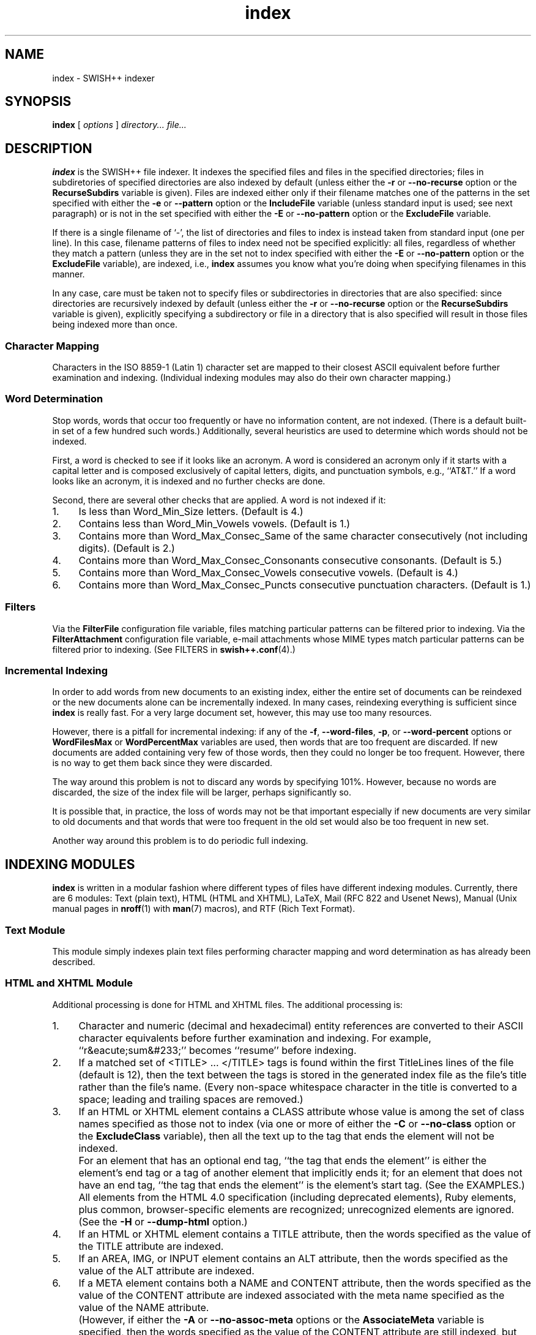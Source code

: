 .\"
.\"	SWISH++
.\"	index.1
.\"
.\"	Copyright (C) 1998  Paul J. Lucas
.\"
.\"	This program is free software; you can redistribute it and/or modify
.\"	it under the terms of the GNU General Public License as published by
.\"	the Free Software Foundation; either version 2 of the License, or
.\"	(at your option) any later version.
.\"
.\"	This program is distributed in the hope that it will be useful,
.\"	but WITHOUT ANY WARRANTY; without even the implied warranty of
.\"	MERCHANTABILITY or FITNESS FOR A PARTICULAR PURPOSE.  See the
.\"	GNU General Public License for more details.
.\"
.\"	You should have received a copy of the GNU General Public License
.\"	along with this program; if not, write to the Free Software
.\"	Foundation, Inc., 675 Mass Ave, Cambridge, MA 02139, USA.
.\"
.\" ---------------------------------------------------------------------------
.\" define code-start macro
.de cS
.sp
.nf
.RS 5
.ft CW
.ta .5i 1i 1.5i 2i 2.5i 3i 3.5i 4i 4.5i 5i 5.5i
..
.\" define code-end macro
.de cE
.ft 1
.RE
.fi
.sp
..
.\" ---------------------------------------------------------------------------
.TH \f3index\f1 1 "November 29, 2002" "SWISH++"
.SH NAME
index \- SWISH++ indexer
.SH SYNOPSIS
.B index
[
.I options
]
.I directory...
.I file...
.SH DESCRIPTION
.B index
is the SWISH++ file indexer.
It indexes the specified files
and files in the specified directories;
files in subdiretories of specified directories are also indexed by default
(unless either the
.B \-r
or
.B \-\-no-recurse
option or the
.B RecurseSubdirs
variable is given).
Files are indexed either only if their filename matches
one of the patterns in the set specified with either the
.B \-e
or
.B \-\-pattern
option or the
.B IncludeFile
variable (unless standard input is used; see next paragraph)
or is not in the set specified with either the
.B \-E
or
.B \-\-no-pattern
option or the
.B ExcludeFile
variable.
.PP
If there is a single filename of `\f(CW-\f1', the list of directories and files
to index is instead taken from standard input (one per line).
In this case,
filename patterns of files to index need not be specified explicitly:
all files, regardless of whether they match a pattern
(unless they are in the set not to index specified with either the
.B \-E
or
.B \-\-no-pattern
option or the
.B ExcludeFile
variable), are indexed, i.e.,
.B index
assumes you know what you're doing when specifying filenames in this manner.
.PP
In any case, care must be taken not to specify files or subdirectories
in directories that are also specified:
since directories are recursively indexed by default (unless either the
.B \-r
or
.B \-\-no-recurse
option or the
.B RecurseSubdirs
variable is given),
explicitly specifying a subdirectory or file in a directory that is also
specified will result in those files being indexed more than once.
.SS Character Mapping
Characters in the ISO 8859-1 (Latin 1) character set
are mapped to their closest ASCII equivalent
before further examination and indexing.
(Individual indexing modules may also do their own character mapping.)
.SS Word Determination
Stop words, words that occur too frequently or have no information content,
are not indexed.
(There is a default built-in set of a few hundred such words.)
Additionally, several heuristics are used to determine which words
should not be indexed.
.PP
First, a word is checked to see if it looks like an acronym.
A word is considered an acronym only if it starts with a capital letter and
is composed exclusively of capital letters, digits, and punctuation symbols,
e.g., ``AT&T.''
If a word looks like an acronym, it is indexed and no further checks are done.
.PP
Second, there are several other checks that are applied.
A word is not indexed if it:
.TP 4
1.
Is less than \f(CWWord_Min_Size\f1 letters.
(Default is 4.)
.TP
2.
Contains less than \f(CWWord_Min_Vowels\f1 vowels.
(Default is 1.)
.TP
3.
Contains more than \f(CWWord_Max_Consec_Same\f1 of the same character
consecutively (not including digits).
(Default is 2.)
.TP
4.
Contains more than \f(CWWord_Max_Consec_Consonants\f1 consecutive consonants.
(Default is 5.)
.TP
5.
Contains more than \f(CWWord_Max_Consec_Vowels\f1 consecutive vowels.
(Default is 4.)
.TP
6.
Contains more than \f(CWWord_Max_Consec_Puncts\f1 consecutive punctuation
characters.
(Default is 1.)
.SS Filters
Via the
.B FilterFile
configuration file variable,
files matching particular patterns can be filtered prior to indexing.
Via the
.B FilterAttachment
configuration file variable,
e-mail attachments whose MIME types match particular patterns
can be filtered prior to indexing.
(See FILTERS in
.BR swish++.conf (4).)
.SS Incremental Indexing
In order to add words from new documents to an existing index,
either the entire set of documents can be reindexed
or the new documents alone can be incrementally indexed.
In many cases, reindexing everything is sufficient since
.B index
is really fast.
For a very large document set, however,
this may use too many resources.
.P
However, there is a pitfall for incremental indexing:
if any of the
.BR \-f ,
.BR \-\-word-files ,
.BR \-p ,
or
.B \-\-word-percent
options or
.B WordFilesMax
or
.B WordPercentMax
variables are used,
then words that are too frequent are discarded.
If new documents are added containing very few of those words,
then they could no longer be too frequent.
However, there is no way to get them back since they were discarded.
.P
The way around this problem is not to discard any words
by specifying 101%.
However, because no words are discarded,
the size of the index file will be larger,
perhaps significantly so.
.P
It is possible that, in practice, the loss of words may not be that important
especially if new documents are very similar to old documents
and that words that were too frequent in the old set
would also be too frequent in new set.
.P
Another way around this problem is to do periodic full indexing.
.SH INDEXING MODULES
.B index
is written in a modular fashion
where different types of files have different indexing modules.
Currently, there are 6 modules:
Text (plain text),
HTML (HTML and XHTML),
LaTeX,
Mail (RFC 822 and Usenet News),
Manual (Unix manual pages in
.BR nroff (1)
with
.BR man (7)
macros),
and
RTF (Rich Text Format).
.SS Text Module
This module simply indexes plain text files
performing character mapping and word determination
as has already been described.
.SS HTML and XHTML Module
Additional processing is done for HTML and XHTML files.
The additional processing is:
.TP 4
1.
Character and numeric
(decimal and hexadecimal)
entity references
are converted to their ASCII character equivalents
before further examination and indexing.
For example, ``r&eacute;sum&#233;'' becomes ``resume'' before indexing.
.TP
2.
If a matched set of \f(CW<TITLE>\f1 ... \f(CW</TITLE>\f1 tags is found
within the first \f(CWTitleLines\f1 lines of the file (default is 12),
then the text between the tags is stored in the generated index file as the
file's title rather than the file's name.
(Every non-space whitespace character in the title is converted to a space;
leading and trailing spaces are removed.)
.TP
3.
If an HTML or XHTML element contains a \f(CWCLASS\f1 attribute
whose value is among the set of class names specified
as those not to index (via one or more of either the
.B \-C
or
.B \-\-no-class
option or the
.B ExcludeClass
variable),
then all the text up to the tag that ends the element will not be indexed.
.IP ""
For an element that has an optional end tag, ``the tag that ends the element''
is either the element's end tag or a tag of another element that implicitly
ends it;
for an element that does not have an end tag, ``the tag that ends the element''
is the element's start tag.
(See the EXAMPLES.)
.IP ""
All elements from the HTML 4.0 specification (including deprecated elements),
Ruby elements,
plus common, browser-specific elements are recognized;
unrecognized elements are ignored.
(See the
.B \-H
or
.B \-\-dump-html
option.)
.TP
4.
If an HTML or XHTML element contains a \f(CWTITLE\f1 attribute,
then the words specified as the value of the \f(CWTITLE\f1 attribute
are indexed.
.TP
5.
If an \f(CWAREA\f1, \f(CWIMG\f1, or \f(CWINPUT\f1 element
contains an \f(CWALT\f1 attribute,
then the words specified as the value of the \f(CWALT\f1 attribute
are indexed.
.TP
6.
If a \f(CWMETA\f1 element contains both a \f(CWNAME\f1 and \f(CWCONTENT\f1
attribute, then the words specified
as the value of the \f(CWCONTENT\f1 attribute
are indexed associated with the meta name specified as the value of the
\f(CWNAME\f1 attribute.
.IP ""
(However, if either the
.B \-A
or
.B \-\-no-assoc-meta
options or the
.B AssociateMeta
variable is specified,
then the words specified as the value of the \f(CWCONTENT\f1 attribute
are still indexed, but not associated with the meta name.)
.IP ""
(See also the
.BR \-m ,
.BR \-\-meta ,
.BR \-M ,
and
.B \-\-no-meta
options or the
.B IncludeMeta
or
.B ExcludeMeta
variables.)
Meta names can later be queried against specifically using
.BR search (1).
.TP
7.
If a \f(CWTABLE\f1 element contains a \f(CWSUMMARY\f1 attribute,
then the words specified as the value of the \f(CWSUMMARY\f1 attribute
are indexed.
.TP
8.
If an \f(CWOBJECT\f1 element contains a \f(CWSTANDBY\f1 attribute,
then the words specified as the value of the \f(CWSTANDBY\f1 attribute
are indexed.
.TP
9.
All other HTML or XHTML tags and comments
(anything between \f(CW<\f1 and \f(CW>\f1 characters)
are discarded.
.PP
In compliance with the HTML specification,
any one of no quotes, single quotes, or double quotes may be used
to contain attribute values and attributes can appear in any order.
Values containing whitespace, however, must be quoted.
The specification is vague as to whether whitespace surrounding the \f(CW=\f1
is legal, but
.B index
allows it.
.SS LaTeX Module
Additional processing is done for LaTeX files.
If a
.B \\\\title
command is found within the first \f(CWTitleLines\f1 lines of the file
(default is 12),
then the value of the title is stored in the generated index file as the
file's title rather than the file's name.
(Every non-space whitespace character in the title is converted to a space;
leading and trailing spaces are removed.)
.SS Mail Module
Additional processing is done for mail and news files.
The additional processing is:
.TP 4
1.
If a
.B Subject
header is found within the first \f(CWTitleLines\f1 lines of the file
(default is 12),
then the value of the subject is stored in the generated index file as the
file's title rather than the file's name.
(Every non-space whitespace character in the title is converted to a space;
leading and trailing spaces are removed.)
.TP
2.
Words that are the value of a header
are indexed associated with the header name as a meta name.
(However, if either the
.B \-A
or
.B \-\-no-assoc-meta
options or the
.B AssociateMeta
variable is specified,
then the words specified as the value of the header
are still indexed, but not associated with the header.)
.IP ""
(See also the
.BR \-m ,
.BR \-\-meta ,
.BR \-M ,
and
.B \-\-no-meta
options or the
.B IncludeMeta
or
.B ExcludeMeta
variables.)
Meta names can later be queried against specifically using
.BR search (1).
.IP ""
The recommended headers to be indexed are:
.BR Bcc ,
.BR Cc ,
.BR Comments ,
.BR Content-Description ,
.BR From ,
.BR Keywords ,
.BR Newsgroups ,
.BR Resent-To ,
.BR Subject ,
and
.BR To .
.TP
3.
MIME attachments are indexed.
.TP
4.
Text that is in the text/enriched content type is converted to plain text
prior to indexing.
.TP
5.
Text that is encoded as either quoted-printable or base-64
is decoded prior to indexing.
.TP
6.
Unicode text that is encoded in either the UTF-7 or UTF-8 character set
is decoded prior to indexing.
.TP
7.
Text in vCards is indexed such that the values of types (fields)
are associated with the types as meta names.
.IP ""
The recommended vCard types (with reassignments) to be indexed are:
.BR adr=address ,
.BR categories ,
.BR class ,
.BR label=address ,
.BR fn=name ,
.BR nickname ,
.BR note ,
.BR org ,
.BR role ,
and
.BR title .
.PP
Indexing mail and news files is most effective
only when there is exactly one message per file.
While Usenet news files are usually this way, mail files are not.
Mail files, e.g., mailboxes, are usually comprised of multiple messages.
Such files would need to be split up into files of individual messages
prior to indexing since there's no point in indexing a single mailbox:
every search result would return a rank of 100 for the same file.
Therefore, the
.BR splitmail (1)
utility is included in the SWISH++ distribution.
.SS Manual Module
Additional processing is done for Unix manual page files.
The additional processing is:
.TP 4
1.
If a
.B NAME
section heading macro
(\f(CW.SH\f1)
is found within the first \f(CWTitleLines\f1 lines
of the file (default is 12),
then the contents of the next line are stored in the generated index file
as the file's title rather than the file's name.
(Every non-space whitespace character in the title is converted to a space;
leading and trailing spaces
as well as backslash sequences, such as \f(CW\\f2\f1,
are removed.)
.TP
2.
Words that are in a section are indexed associated with the name of the section
as a meta name.
(However, if either the
.B \-A
or
.B \-\-no-assoc-meta
options or the
.B AssociateMeta
variable is specified,
then the words in a section are still indexed,
but not associated with the section heading.)
.IP ""
Spaces in multi-word section headings are converted to dashes, e.g.,
``see also'' becomes ``see-also'' as a meta name.
(See also the
.BR \-m ,
.BR \-\-meta ,
.BR \-M ,
and
.B \-\-no-meta
options or the
.B IncludeMeta
or
.B ExcludeMeta
variables.)
Meta names can later be queried against specifically using
.BR search (1).
.IP ""
The recommended sections to be indexed are:
.BR AUTHOR ,
.BR BUGS ,
.BR CAVEATS ,
.BR DESCRIPTION ,
.BR DIAGNOSTICS ,
.BR ENVIRONMENT ,
.BR ERRORS ,
.BR EXAMPLES ,
.BR EXIT-STATUS ,
.BR FILES ,
.BR HISTORY ,
.BR NAME ,
.BR NOTES ,
.BR OPTIONS ,
.BR RETURN-VALUE ,
.BR SEE-ALSO ,
.BR SYNOPSIS ,
and
.BR WARNINGS .
.SS RTF Module
This module simply indexes rich text format files
without all formatting commands.
.SH OPTIONS
Options begin with either a `\f(CW-\f1' for short options
or a ``\f(CW--\f1'' for long options.
Either a `\f(CW-\f1' or ``\f(CW--\f1'' by itself explicitly ends the options;
either short or long options may be used.
Long option names may be abbreviated
so long as the abbreviation is unambiguous.
.PP
For a short option that takes an argument,
the argument is either taken to be the remaining characters of the same option,
if any, or, if not, is taken from the next option unless said option begins
with a `\f(CW-\f1'.
.PP
Short options that take no arguments can be grouped
(but the last option in the group can take an argument), e.g.,
\f(CW-lrv4\fP
is equivalent to
\f(CW-l -r -v4\fP.
.PP
For a long option that takes an argument,
the argument is either taken to be the characters after a `\f(CW=\fP', if any,
or, if not, is taken from the next option unless said option begins with
a `\f(CW-\fP'.
.TP 20
.B \-?
.br
.ns
.TP
.B \-\-help
Print the usage (``help'') message and exit.
.TP
.B \-A
.br
.ns
.TP
.B \-\-no-assoc-meta
Do not associate words with meta names.
.TP
.BI \-c f
.br
.ns
.TP
.BI \-\-config-file= f
The name of the configuration file,
.IR f ,
to use.
(Default is \f(CWswish++.conf\f1 in the current directory.)
A configuration file is not required:
if none is specified and the default does not exist, none is used;
however, if one is specified and it does not exist, then this is an error.
.TP
.BI \-C c
.br
.ns
.TP
.BI \-\-no-class= c
For HTML or XHTML files only,
a class name,
.IR c ,
of an HTML or XHTML element whose text is not to be indexed.
Multiple
.B \-C
or
.B \-\-no-class
options may be specified.
.TP
.BI \-e m : p [, p ...]
.br
.ns
.TP
.BI \-\-pattern= m : p [, p ...]
A module name,
.IR m ,
and a filename pattern (or set of patterns separated by commas),
.IR p ,
of files to index.
Case is irrelevant for the module name,
but significant for the patterns.
Multiple
.B \-e
or
.B \-\-pattern
options may be specified.
.TP
.BI \-E p [, p ...]
.br
.ns
.TP
.BI \-\-no-pattern= p [, p ...]
A filename pattern (or set of patterns separated by commas),
.IR p ,
of files
.I not
to index.
Case is significant.
Multiple
.B \-E
or
.B \-\-no-pattern
options may be specified.
.TP
.BI \-f n
.br
.ns
.TP
.BI \-\-word-files= n
The maximum number of files,
.IR n ,
a word may occur in before it is discarded as being too frequent.
(Default is infinity.)
.TP
.BI \-F n
.br
.ns
.TP
.BI \-\-files-reserve= n
Reserve space for this number of files,
.IR n ,
to start.
More space will be allocated as necessary,
but with a slight performace penalty.
(Default is 1000.)
.TP
.BI \-g n
.br
.ns
.TP
.BI \-\-files-grow= n
Grow the space for the reserved number of files,
.IR n ,
when incrementally indexing.
The number can either be an absolute number of files
or a percentage (when followed by a percent sign \f(CW%\f1).
Just as with the
.B \-F
option,
more space will be allocated as necessary,
but with a slight performace penalty.
(Default is 100.)
.TP
.B \-H
.br
.ns
.TP
.B \-\-dump-html
Dump the built-in set of recognized HTML and XHTML elements
to standard output and exit.
.TP
.BI \-i f
.br
.ns
.TP
.BI \-\-index-file= f
The name of the generated index file,
.I f
(for new indexes;
default is \f(CWswish++.index\f1 in the current directory)
or the old index file when doing incremental indexing.
.TP
.B \-I
.br
.ns
.TP
.B \-\-incremental
Incrementally add the indexed files and words to an existing index.
The existing index is not touched;
instead, a new index is created having the same pathname of the existing index
with ``\f(CW.new\f1'' appended.
.TP
.B \-l
.br
.ns
.TP
.B \-\-follow-links
Follow symbolic links during indexing.
(Default is not to follow them.)
This option is not available under Microsoft Windows
since it doesn't support symbolic links.
.TP
.BI \-m m [ =n ]
.br
.ns
.TP
.BI \-\-meta= m [ =n ]
The value of a meta name,
.IR m ,
for which words are to be associated when indexed.
Case is irrelevant.
Multiple
.B \-m
or
.B \-\-meta
options may be specified.
.IP ""
A meta name can be reassigned when followed by a new name,
.IR n ,
meaning that the name
.I n
and not
.I m
is stored in the generated index file
so that queries would use the new name rather than the original.
.IP ""
By default, words associated with all meta names are indexed.
Specifying at least one meta name via this option changes that
so that only the words associated with a member of the set of meta names
explicitly specified via one or more
.B \-m
or
.B \-\-meta
options are indexed.
.TP
.BI \-M m
.br
.ns
.TP
.BI \-\-no-meta= m
The value of a meta name,
.IR m ,
for which words are not to be indexed.
Case is irrelevant.
Multiple
.B \-M
or
.B \-\-no-meta
options may be specified.
.TP
.BI \-p n
.br
.ns
.TP
.BI \-\-word-percent= n
The maximum percentage,
.IR n ,
of files a word may occur in before it is discarded as being too frequent.
(Default is 100.)
If you want to keep all words regardless, specify 101.
.TP
.B \-r
.br
.ns
.TP
.B \-\-no-recurse
Do not recursively index the files in subdirectories,
that is: when a directory is encountered,
all the files in that directory are indexed
(modulo the filename patterns specified via either the
.BR \-e ,
.BR \-\-pattern ,
.BR \-E ,
or
.B \-\-no-pattern
options or the
.B IncludeFile
or
.B ExcludeFile
variables) but subdirectories encountered are ignored
and therefore the files contained in them are not indexed.
This option is most useful when specifying the directories and files to index
via standard input.
(Default is to index the files in subdirectories recursively.)
.TP
.BI \-s f
.br
.ns
.TP
.BI \-\-stop-file= f
The name of a file,
.IR f ,
containing the set of stop-words to use instead of the built-in set.
Whitespace, including blank lines, and characters starting with \f(CW#\f1
and continuing to the end of the line (comments) are ignored.
.TP
.B \-S
.br
.ns
.TP
.B \-\-dump-stop
Dump the built-in set of stop-words to standard output and exit.
.TP
.BI \-t n
.br
.ns
.TP
.BI \-\-title-lines= n
The maximum number of lines,
.IR n ,
into a file to look at for a file's title.
(Default is 12.)
Larger numbers slow indexing.
.TP
.BI \-T d
.br
.ns
.TP
.BI \-\-temp-dir= d
The path of the directory,
.IR d ,
to use for temporary files.
The directory must exist.
(Default is \f(CW/tmp\f1 for Unix
or \f(CW/temp\f1 for Windows.)
.IP ""
If your OS mounts swap space on \f(CW/tmp\f1,
as indexing progresses and more files get created in \f(CW/tmp\f1,
you will have less swap space, indexing will get slower,
and you may run out of memory.
If this is the case, you should specify a directory on a real filesystem, i.e.,
one on a physical disk.
.TP
.BI \-v n
.br
.ns
.TP
.BI \-\-verbosity= n
The verbosity level,
.IR n ,
for printing additional information to standard output during indexing.
The verbosity levels, 0-4, are:
.PP
.RS 20
.PD 0
.TP 4
0
No output is generated except for errors.
(This is the default.)
.TP
1
Only run statistics (elapsed time, number of files, word count) are printed.
.TP
2
Directories are printed as indexing progresses.
.TP
3
Directories and files are printed with a word-count for each file.
.TP
4
Same as 3 but also prints all files that are not indexed and why.
.RE
.PD
.RE
.TP 20
.B \-V
.br
.ns
.TP
.B \-\-version
Print the version number of
.B SWISH++
to standard output and exit.
.TP
.BI \-W n
.br
.ns
.TP
.BI \-\-word-threshold= n
The word count past which partial indicies are generated and merged
since all the words are too big to fit into memory at the same time.
If you index and your machine begins to swap like mad,
lower this value.
Only the super-user can specify a value larger
than the compiled-in default.
.SH CONFIGURATION FILE
The following variables can be set in a configuration file.
Variables and command-line options can be mixed,
the latter taking priority.
.PP
.RS 5
.PD 0
.TP 20
.B AssociateMeta
Same as
.B \-A
or
.B \-\-no-assoc-meta
.TP
.B ExcludeClass
Same as
.B \-C
or
.B \-\-no-class
.TP
.B ExcludeFile
Same as
.B \-E
or
.B \-\-no-pattern
.TP
.B ExcludeMeta
Same as
.B \-M
or
.B \-\-no-meta
.TP
.B FilesGrow
Same as
.B \-g
or
.B \-\-files-grow
.TP
.B FilesReserve
Same as
.B \-F
or
.B \-\-files-reserve
.TP
.B FilterAttachment
(See FILTERS in
.BR swish++.conf (4).)
.TP
.B FilterFile
(See FILTERS in
.BR swish++.conf (4).)
.TP
.B FollowLinks
Same as
.B \-l
or
.B \-\-follow-links
.TP
.B IncludeFile
Same as
.B \-e
or
.B \-\-pattern
.TP
.B IncludeMeta
Same as
.B \-m
or
.B \-\-meta
.TP
.B Incremental
Same as
.B \-I
or
.B \-\-incremental
.TP
.B IndexFile
Same as
.B \-i
or
.B \-\-index-file
.TP
.B RecurseSubdirs
Same as
.B \-r
or
.B \-\-no-recurse
.TP
.B StopWordFile
Same as
.B \-s
or
.B \-\-stop-file
.TP
.B TempDirectory
Same as
.B \-T
or
.B \-\-temp-dir
.TP
.B TitleLines
Same as
.B \-t
or
.B \-\-title-lines
.TP
.B Verbosity
Same as
.B \-v
or
.B \-\-verbosity
.TP
.B WordFilesMax
Same as
.B \-f
or
.B \-\-word-files
.TP
.B WordPercentMax
Same as
.B \-p
or
.B \-\-word-percent
.TP
.B WordThreshold
Same as
.B \-W
or
.B \-\-word-threshold
.PD
.RE
.SH EXAMPLES
.SS Unix Command-Lines
All these example assume you change your working directory
to your web server's document root prior to indexing.
.P
To index all HTML and text files on a web server:
.cS
index -v3 -e 'html:*.*htm*' -e 'text:*.txt' .
.cE
To index all files not under directories named \f(CWCVS\f1:
.cS
find . -name CVS -prune -o -type f -a -print | index -e 'html:*.*htm*' -
.cE
.SS Windows Command-Lines
When using the Windows command interpreter,
single quotes around filename patterns don't work; you
.I must
use double quotes:
.cS
index -v3 -e "html:*.*htm*" -e "text:*.txt" .
.cE
This is a problem with Windows, not SWISH++.
(Double quotes will also work under Unix.)
.SS Using \f(CWCLASS\fP Attributes to Index HTML Selectively
In an HTML or XHTML document, there may be sections that should not be indexed.
For example, if every page of a web site contains a navigation menu such as:
.cS
<SELECT NAME="menu">
  <OPTION>Home
  <OPTION>Automotive
  <OPTION>Clothing
  <OPTION>Hardware
</SELECT>
.cE
or a common header and footer, then, ordinarily,
those words would be indexed for every page and therefore be discarded
because they would be too frequent.
However, via either the
.B \-C
or
.B \-\-no-class
option or the
.B ExcludeClass
variable, one or more class names can be specified
and then HTML or XHTML elements belonging to one of those classes
will not have the text up to the tag that ends them indexed.
Given a class name of, say, \f(CWno_index\f1, the above menu can be changed to:
.cS
<SELECT NAME="menu" CLASS="no_index">
.cE
and then everything up to the \f(CW</SELECT>\f1 tag will not be indexed.
.PP
For an HTML element that has an optional end tag
(such as the \f(CW<P>\f1 element),
the text up to the tag that ends it will not be indexed,
which is either the element's own end tag
or a tag of some other element that implicitly ends it.
For example, in:
.cS
<P CLASS="no_index">
This was the poem that Alice read:
<BLOCKQUOTE>
  <B>Jabberwocky</B><BR>
  `Twas brillig, and the slithy toves<BR>
  Did gyre and gimble in the wabe;<BR>
  All mimsy were the borogoves,<BR>
  And the mome raths outgrabe.
</BLOCKQUOTE>
.cE
the \f(CW<BLOCKQUOTE>\f1 tag implicitly ends the \f(CW<P>\f1 element
(as do all block-level elements)
so the only text that is not indexed above is:
``This was the poem that Alice read.''
.PP
For an HTML or XHTML element that does not have an end tag,
only the text within the start tag will not be indexed.
For example, in:
.cS
<IMG SRC="home.gif" ALT="Home" CLASS="no_index">
.cE
the word ``Home'' will not be indexed even though it ordinarily would have been
if the \f(CWCLASS\f1 attribute were not there.
.SS Filters
(See Filters under EXAMPLES in
.BR swish++.conf (4).)
.SH EXIT STATUS
Exits with one of the values given below:
.PP
.RS 5
.PD 0
.TP 5
0
Success.
.TP
1
Error in configuration file.
.TP
2
Error in command-line options.
.TP
10
Unable to open temporary file.
.TP
11
Unable to write index file.
.TP
12
Unable to write temporary file.
.TP
13
Root-only operation attempted.
.TP
30
Unable to read stop-word file.
.TP
40
Unable to read index file.
.TP
127
Internal error.
.PD
.RE
.SH CAVEATS
.TP 4
1.
Generated index files are machine-dependent
(size of data types and byte order).
.TP
2.
The word-determination heuristics employed are heavily geared for English.
Using SWISH++ as-is to index and search files in non-English languages
is not recommended.
.TP
3.
Unless otherwise noted above,
the character encoding always used is ISO 8859-1 (Latin 1).
Character encodings that are specified in HTML or XHTML files are ignored.
.TP
4.
An e-mail message can have both an encoding and a non-ASCII or non-ISO-8859-1
charset simultaneously, e.g., base64-encoded UTF-8.
(In practice, this particular case should never happen
since UTF-7 should be used instead; but you get the idea.)
.IP ""
However, handling both an encoding and such a charset simultaneously
is problematic;
hence, an e-mail message or attachment can have
either an encoding or a non-ASCII or a non-ISO-8859-1 character set,
but not both.
If it does, the encoding takes precedence.
.SH FILES
.PD 0
.TP 18
\f(CWswish++.conf\f1
default configuration file name
.TP
\f(CWswish++.index\f1
default index file name
.PD
.SH ENVIRONMENT
.TP 10
\f(CWTMPDIR\f1
If set,
the default path of the directory to use for temporary files.
The directory must exist.
This is superseded by either the
.B \-T
or
.B \-\-temp-dir
option or the
.B TempDirectory
variable.
.SH SEE ALSO
.BR extract (1),
.BR find (1),
.BR nroff (1),
.BR search (1),
.BR splitmail (1),
.BR swish++.conf (4),
.BR glob (7),
.BR man (7).
.PP
Tim Berners-Lee.
``The text/enriched MIME Content-type,''
.IR "Request for Comments 1563" ,
Network Working Group of the Internet Engineering Task Force,
January 1994.
.PP
David H. Crocker.
``Standard for the Format of ARPA Internet Text Messages,''
.IR "Request for Comments 822" ,
Department of Electrical Engineering,
University of Delaware,
August 1982.
.PP
Frank Dawson and Tim Howes.
``vCard MIME Directory Profile,''
.IR "Request for Comments 2426" ,
Network Working Group of the Internet Engineering Task Force,
September 1998.
.PP
Ned Freed and Nathaniel S. Borenstein.
``Multipurpose Internet Mail Extensions (MIME) Part One: Format of Internet Message Bodies,''
.IR "Request for Comments 2045" ,
RFC 822 Extensions Working Group of the Internet Engineering Task Force,
November 1996.
.PP
David Goldsmith and Mark Davis.
``UTF-7, a mail-safe transformation format of Unicode,''
.IR "Request for Comments 2152" ,
Network Working Group of the Internet Engineering Task Force,
May 1997.
.PP
International Standards Organization.
.I ISO 8859-1: Information Processing
.I -- 8-bit single-byte coded graphic character sets
.I -- Part 1: Latin alphabet No. 1,
1987.
.PP
\-\-.
.I ISO 8879: Information Processing
.I -- Text and Office Systems
.I -- Standard Generalized Markup Language (SGML),
1986.
.PP
\-\-.
.I ISO/IEC 9945-2: Information Technology
.I -- Portable Operating System Interface (POSIX)
.I -- Part 2: Shell and Utilities,
1993.
.PP
Leslie Lamport.
.IR "LaTeX: A Document Preparation System, 2nd ed." ,
Addison-Wesley, Reading, MA,
1994.
.PP
Steven Pemberton, et al.
.IR "XHTML 1.0: The Extensible HyperText Markup Language" ,
World Wide Web Consortium,
January 2000.
.PP
Dave Raggett, Arnaud Le Hors, and Ian Jacobs.
``On SGML and HTML: SGML constructs used in HTML: Entities,''
.I HTML 4.0 Specification, \(sc3.2.3,
World Wide Web Consortium,
April 1998.
.PP
\-\-.
``The global structure of an HTML document: The document head: The \f(CWtitle\f1 attribute,''
.I HTML 4.0 Specification, \(sc7.4.3,
World Wide Web Consortium,
April 1998.
.PP
\-\-.
``The global structure of an HTML document: The document head: Meta data,''
.I HTML 4.0 Specification, \(sc7.4.4,
World Wide Web Consortium,
April 1998.
.PP
\-\-.
``The global structure of an HTML document: The document body: Element identifiers: the \f(CWid\f1 and \f(CWclass\f1 attributes,''
.I HTML 4.0 Specification, \(sc7.5.2,
World Wide Web Consortium,
April 1998.
.PP
\-\-.
``Tables: Elements for constructing tables: The \f(CWTABLE\f1 element,''
.I HTML 4.0 Specification, \(sc11.2.1,
World Wide Web Consortium,
April 1998.
.PP
\-\-.
``Objects, Images, and Applets: Generic inclusion: the \f(CWOBJECT\f1 element,''
.I HTML 4.0 Specification, \(sc13.3,
World Wide Web Consortium,
April 1998.
.PP
\-\-.
``Objects, Images, and Applets: How to specify alternate text,''
.I HTML 4.0 Specification, \(sc13.8,
World Wide Web Consortium,
April 1998.
.PP
\-\-.
``Index of Elements,''
.I HTML 4.0 Specification,
World Wide Web Consortium,
April 1998.
.PP
Marcin Sawicki, et al.
.IR "Ruby Annotation" ,
World Wide Web Consortium,
April 2001.
.PP
The Unicode Consortium.
``Encoding Forms,''
.I The Unicode Standard 3.0, \(sc2.3,
Addison-Wesley,
2000.
.PP
Francois Yergeau.
``UTF-8, a transformation format of ISO 10646,''
.IR "Request for Comments 2279" ,
Network Working Group of the Internet Engineering Task Force,
January 1998.
.SH AUTHOR
Paul J. Lucas
.RI < pauljlucas@mac.com >
